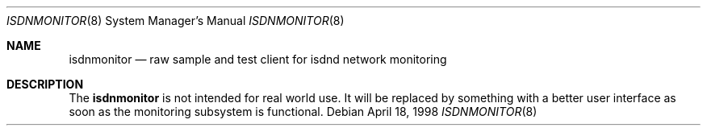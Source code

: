 .\" Copyright (c) 1998 Martin Husemann <martin@rumolt.teuto.de>
.\" All rights reserved.
.\"
.\" Redistribution and use in source and binary forms, with or without
.\" modification, are permitted provided that the following conditions
.\" are met:
.\" 1. Redistributions of source code must retain the above copyright
.\"    notice, this list of conditions and the following disclaimer.
.\" 2. The name of the author may not be used to endorse or promote products
.\"    derived from this software withough specific prior written permission
.\"
.\" THIS SOFTWARE IS PROVIDED BY THE AUTHOR ``AS IS'' AND ANY EXPRESS OR
.\" IMPLIED WARRANTIES, INCLUDING, BUT NOT LIMITED TO, THE IMPLIED WARRANTIES
.\" OF MERCHANTABILITY AND FITNESS FOR A PARTICULAR PURPOSE ARE DISCLAIMED.
.\" IN NO EVENT SHALL THE AUTHOR BE LIABLE FOR ANY DIRECT, INDIRECT,
.\" INCIDENTAL, SPECIAL, EXEMPLARY, OR CONSEQUENTIAL DAMAGES (INCLUDING, BUT
.\" NOT LIMITED TO, PROCUREMENT OF SUBSTITUTE GOODS OR SERVICES; LOSS OF USE,
.\" DATA, OR PROFITS; OR BUSINESS INTERRUPTION) HOWEVER CAUSED AND ON ANY
.\" THEORY OF LIABILITY, WHETHER IN CONTRACT, STRICT LIABILITY, OR TORT
.\" (INCLUDING NEGLIGENCE OR OTHERWISE) ARISING IN ANY WAY OUT OF THE USE OF
.\" THIS SOFTWARE, EVEN IF ADVISED OF THE POSSIBILITY OF SUCH DAMAGE.
.\"
.\"	$Id: isdnmonitor.8,v 1.4 1999/08/06 14:04:50 hm Exp $
.\"
.\"	last edit-date: [Fri Jan 30 22:49:48 1998]
.\"
.\"	-mh	writing manual pages
.\"
.\"
.Dd April 18, 1998
.Dt ISDNMONITOR 8
.Os
.Sh NAME
.Nm isdnmonitor
.Nd raw sample and test client for isdnd network monitoring
.Sh DESCRIPTION
The
.Nm
is not intended for real world use. It will be replaced
by something with a better user interface as soon as the monitoring
subsystem is functional.
